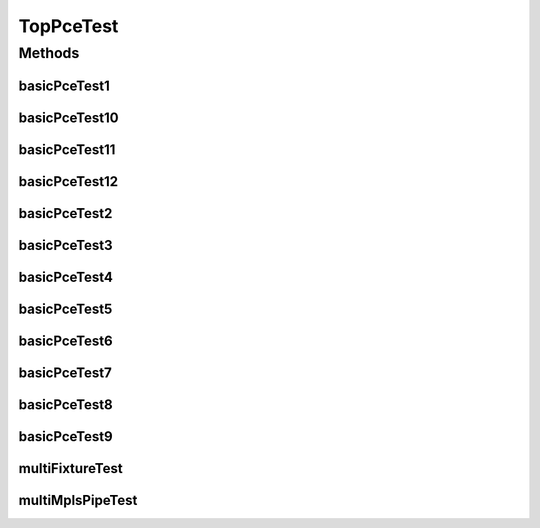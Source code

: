 .. java:import:: lombok.extern.slf4j Slf4j

.. java:import:: net.es.oscars AbstractCoreTest

.. java:import:: net.es.oscars.dto.spec SurvivabilityType

.. java:import:: net.es.oscars.pce.exc PCEException

.. java:import:: net.es.oscars.pss PSSException

.. java:import:: net.es.oscars.helpers RequestedEntityBuilder

.. java:import:: net.es.oscars.pce.helpers TopologyBuilder

.. java:import:: net.es.oscars.dto.spec PalindromicType

.. java:import:: org.junit Test

.. java:import:: org.springframework.beans.factory.annotation Autowired

.. java:import:: org.springframework.transaction.annotation Transactional

.. java:import:: java.time Instant

.. java:import:: java.time.temporal ChronoUnit

.. java:import:: java.util.stream Collectors

.. java:import:: java.util.stream Stream

TopPceTest
==========

.. java:package:: net.es.oscars.pce
   :noindex:

.. java:type:: @Slf4j @Transactional public class TopPceTest extends AbstractCoreTest

   Created by jeremy on 6/30/16.

   Tests End-to-End correctness of the PCE modules

Methods
-------
basicPceTest1
^^^^^^^^^^^^^

.. java:method:: @Test public void basicPceTest1() throws PSSException, PCEException
   :outertype: TopPceTest

basicPceTest10
^^^^^^^^^^^^^^

.. java:method:: @Test public void basicPceTest10() throws PSSException, PCEException
   :outertype: TopPceTest

basicPceTest11
^^^^^^^^^^^^^^

.. java:method:: @Test public void basicPceTest11() throws PSSException, PCEException
   :outertype: TopPceTest

basicPceTest12
^^^^^^^^^^^^^^

.. java:method:: @Test public void basicPceTest12() throws PSSException, PCEException
   :outertype: TopPceTest

basicPceTest2
^^^^^^^^^^^^^

.. java:method:: @Test public void basicPceTest2() throws PSSException, PCEException
   :outertype: TopPceTest

basicPceTest3
^^^^^^^^^^^^^

.. java:method:: @Test public void basicPceTest3() throws PSSException, PCEException
   :outertype: TopPceTest

basicPceTest4
^^^^^^^^^^^^^

.. java:method:: @Test public void basicPceTest4() throws PSSException, PCEException
   :outertype: TopPceTest

basicPceTest5
^^^^^^^^^^^^^

.. java:method:: @Test public void basicPceTest5() throws PSSException, PCEException
   :outertype: TopPceTest

basicPceTest6
^^^^^^^^^^^^^

.. java:method:: @Test public void basicPceTest6() throws PSSException, PCEException
   :outertype: TopPceTest

basicPceTest7
^^^^^^^^^^^^^

.. java:method:: @Test public void basicPceTest7() throws PSSException, PCEException
   :outertype: TopPceTest

basicPceTest8
^^^^^^^^^^^^^

.. java:method:: @Test public void basicPceTest8() throws PSSException, PCEException
   :outertype: TopPceTest

basicPceTest9
^^^^^^^^^^^^^

.. java:method:: @Test public void basicPceTest9() throws PSSException, PCEException
   :outertype: TopPceTest

multiFixtureTest
^^^^^^^^^^^^^^^^

.. java:method:: @Test public void multiFixtureTest() throws PSSException, PCEException
   :outertype: TopPceTest

multiMplsPipeTest
^^^^^^^^^^^^^^^^^

.. java:method:: @Test public void multiMplsPipeTest() throws PSSException, PCEException
   :outertype: TopPceTest

